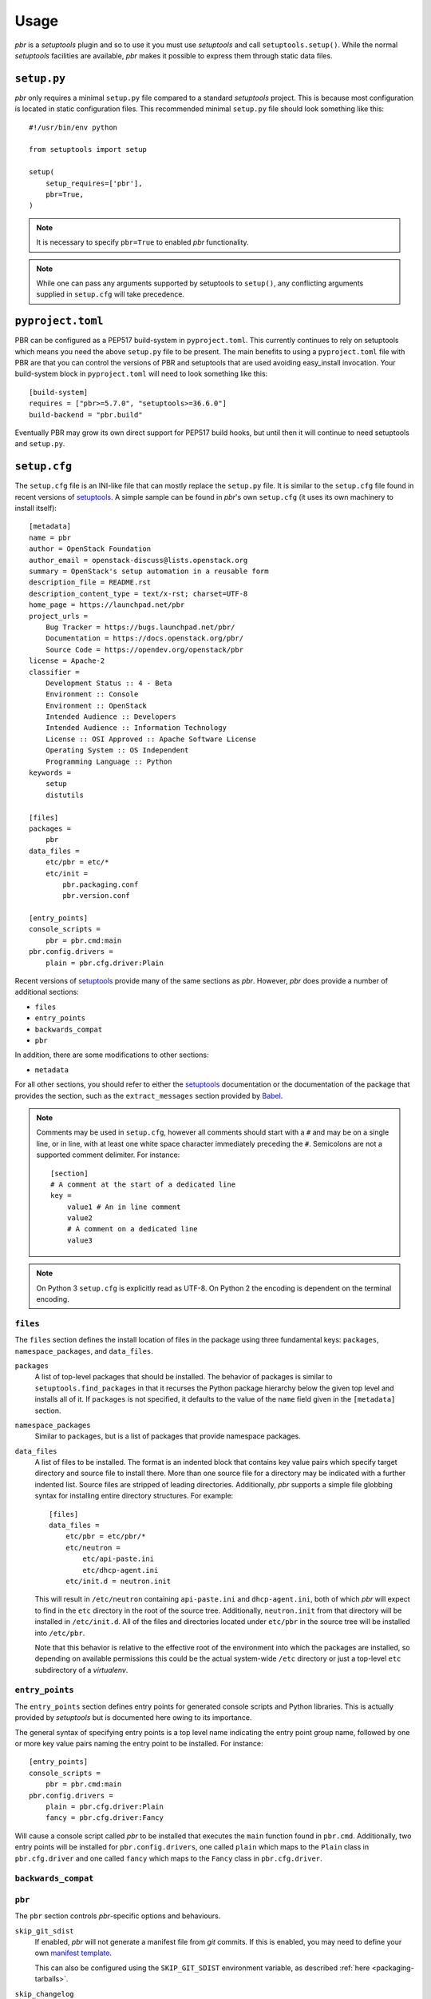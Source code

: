 =======
 Usage
=======

*pbr* is a *setuptools* plugin and so to use it you must use *setuptools* and
call ``setuptools.setup()``. While the normal *setuptools* facilities are
available, *pbr* makes it possible to express them through static data files.

.. _setup_py:

``setup.py``
------------

*pbr* only requires a minimal ``setup.py`` file compared to a standard
*setuptools* project. This is because most configuration is located in static
configuration files. This recommended minimal ``setup.py`` file should look
something like this::

    #!/usr/bin/env python

    from setuptools import setup

    setup(
        setup_requires=['pbr'],
        pbr=True,
    )

.. note::

   It is necessary to specify ``pbr=True`` to enabled *pbr* functionality.

.. note::

   While one can pass any arguments supported by setuptools to ``setup()``,
   any conflicting arguments supplied in ``setup.cfg`` will take precedence.

``pyproject.toml``
------------------

PBR can be configured as a PEP517 build-system in ``pyproject.toml``. This
currently continues to rely on setuptools which means you need the above
``setup.py`` file to be present. The main benefits to using a
``pyproject.toml`` file with PBR are that you can control the versions of
PBR and setuptools that are used avoiding easy_install invocation.
Your build-system block in ``pyproject.toml`` will need to look something
like this::

    [build-system]
    requires = ["pbr>=5.7.0", "setuptools>=36.6.0"]
    build-backend = "pbr.build"


Eventually PBR may grow its own direct support for PEP517 build hooks, but
until then it will continue to need setuptools and ``setup.py``.

.. _setup_cfg:

``setup.cfg``
-------------

The ``setup.cfg`` file is an INI-like file that can mostly replace the
``setup.py`` file. It is similar to the ``setup.cfg`` file found in recent
versions of `setuptools`__. A simple sample can be found in *pbr*'s own
``setup.cfg`` (it uses its own machinery to install itself):

::

    [metadata]
    name = pbr
    author = OpenStack Foundation
    author_email = openstack-discuss@lists.openstack.org
    summary = OpenStack's setup automation in a reusable form
    description_file = README.rst
    description_content_type = text/x-rst; charset=UTF-8
    home_page = https://launchpad.net/pbr
    project_urls =
        Bug Tracker = https://bugs.launchpad.net/pbr/
        Documentation = https://docs.openstack.org/pbr/
        Source Code = https://opendev.org/openstack/pbr
    license = Apache-2
    classifier =
        Development Status :: 4 - Beta
        Environment :: Console
        Environment :: OpenStack
        Intended Audience :: Developers
        Intended Audience :: Information Technology
        License :: OSI Approved :: Apache Software License
        Operating System :: OS Independent
        Programming Language :: Python
    keywords =
        setup
        distutils

    [files]
    packages =
        pbr
    data_files =
        etc/pbr = etc/*
        etc/init =
            pbr.packaging.conf
            pbr.version.conf

    [entry_points]
    console_scripts =
        pbr = pbr.cmd:main
    pbr.config.drivers =
        plain = pbr.cfg.driver:Plain

Recent versions of `setuptools`_ provide many of the same sections as *pbr*.
However, *pbr* does provide a number of additional sections:

- ``files``
- ``entry_points``
- ``backwards_compat``
- ``pbr``

In addition, there are some modifications to other sections:

- ``metadata``

For all other sections, you should refer to either the `setuptools`_
documentation or the documentation of the package that provides the section,
such as the ``extract_messages`` section provided by Babel__.

.. note::

   Comments may be used in ``setup.cfg``, however all comments should start
   with a ``#`` and may be on a single line, or in line, with at least one
   white space character immediately preceding the ``#``. Semicolons are not a
   supported comment delimiter. For instance::

       [section]
       # A comment at the start of a dedicated line
       key =
           value1 # An in line comment
           value2
           # A comment on a dedicated line
           value3

.. note::

   On Python 3 ``setup.cfg`` is explicitly read as UTF-8.  On Python 2 the
   encoding is dependent on the terminal encoding.

__ http://setuptools.readthedocs.io/en/latest/setuptools.html#configuring-setup-using-setup-cfg-files
__ http://babel.pocoo.org/en/latest/setup.html

``files``
~~~~~~~~~

The ``files`` section defines the install location of files in the package
using three fundamental keys: ``packages``, ``namespace_packages``, and
``data_files``.

``packages``
  A list of top-level packages that should be installed. The behavior of
  packages is similar to ``setuptools.find_packages`` in that it recurses the
  Python package hierarchy below the given top level and installs all of it. If
  ``packages`` is not specified, it defaults to the value of the ``name`` field
  given in the ``[metadata]`` section.

``namespace_packages``
  Similar to ``packages``, but is a list of packages that provide namespace
  packages.

``data_files``
  A list of files to be installed. The format is an indented block that
  contains key value pairs which specify target directory and source file to
  install there. More than one source file for a directory may be indicated
  with a further indented list. Source files are stripped of leading
  directories. Additionally, *pbr* supports a simple file globbing syntax for
  installing entire directory structures. For example::

      [files]
      data_files =
          etc/pbr = etc/pbr/*
          etc/neutron =
              etc/api-paste.ini
              etc/dhcp-agent.ini
          etc/init.d = neutron.init

  This will result in ``/etc/neutron`` containing ``api-paste.ini`` and
  ``dhcp-agent.ini``, both of which *pbr* will expect to find in the ``etc``
  directory in the root of the source tree. Additionally, ``neutron.init`` from
  that directory will be installed in ``/etc/init.d``. All of the files and
  directories located under ``etc/pbr`` in the source tree will be installed
  into ``/etc/pbr``.

  Note that this behavior is relative to the effective root of the environment
  into which the packages are installed, so depending on available permissions
  this could be the actual system-wide ``/etc`` directory or just a top-level
  ``etc`` subdirectory of a *virtualenv*.

``entry_points``
~~~~~~~~~~~~~~~~

The ``entry_points`` section defines entry points for generated console scripts
and Python libraries. This is actually provided by *setuptools* but is
documented here owing to its importance.

The general syntax of specifying entry points is a top level name indicating
the entry point group name, followed by one or more key value pairs naming
the entry point to be installed. For instance::

    [entry_points]
    console_scripts =
        pbr = pbr.cmd:main
    pbr.config.drivers =
        plain = pbr.cfg.driver:Plain
        fancy = pbr.cfg.driver:Fancy

Will cause a console script called *pbr* to be installed that executes the
``main`` function found in ``pbr.cmd``. Additionally, two entry points will be
installed for ``pbr.config.drivers``, one called ``plain`` which maps to the
``Plain`` class in ``pbr.cfg.driver`` and one called ``fancy`` which maps to
the ``Fancy`` class in ``pbr.cfg.driver``.

``backwards_compat``
~~~~~~~~~~~~~~~~~~~~~

.. todo:: Describe this section

.. _pbr-setup-cfg:

``pbr``
~~~~~~~

The ``pbr`` section controls *pbr*-specific options and behaviours.

``skip_git_sdist``
  If enabled, *pbr* will not generate a manifest file from *git* commits. If
  this is enabled, you may need to define your own `manifest template`__.

  This can also be configured using the ``SKIP_GIT_SDIST`` environment
  variable, as described :ref:`here <packaging-tarballs>`.

  __ https://packaging.python.org/tutorials/distributing-packages/#manifest-in

``skip_changelog``
  If enabled, *pbr* will not generated a ``ChangeLog`` file from *git* commits.

  This can also be configured using the ``SKIP_WRITE_GIT_CHANGELOG``
  environment variable, as described :ref:`here <packaging-authors-changelog>`

``skip_authors``
  If enabled, *pbr* will not generate an ``AUTHORS`` file from *git* commits.

  This can also be configured using the ``SKIP_GENERATE_AUTHORS`` environment
  variable, as described :ref:`here <packaging-authors-changelog>`

``skip_reno``
  If enabled, *pbr* will not generate a ``RELEASENOTES.txt`` file if `reno`_ is
  present and configured.

  This can also be configured using the ``SKIP_GENERATE_RENO`` environment
  variable, as described :ref:`here <packaging-releasenotes>`.

``autodoc_tree_index_modules``
  A boolean option controlling whether *pbr* should generate an index of
  modules using ``sphinx-apidoc``. By default, all files except ``setup.py``
  are included, but this can be overridden using the ``autodoc_tree_excludes``
  option.

  .. deprecated:: 4.2

      This feature has been replaced by the `sphinxcontrib-apidoc`_ extension.
      Refer to the :ref:`build_sphinx` overview for more information.

``autodoc_tree_excludes``
  A list of modules to exclude when building documentation using
  ``sphinx-apidoc``. Defaults to ``[setup.py]``. Refer to the
  `sphinx-apidoc man page`__ for more information.

  __ http://sphinx-doc.org/man/sphinx-apidoc.html

  .. deprecated:: 4.2

      This feature has been replaced by the `sphinxcontrib-apidoc`_ extension.
      Refer to the :ref:`build_sphinx` overview for more information.

``autodoc_index_modules``
  A boolean option controlling whether *pbr* should itself generates
  documentation for Python modules of the project. By default, all found Python
  modules are included; some of them can be excluded by listing them in
  ``autodoc_exclude_modules``.

  .. deprecated:: 4.2

      This feature has been replaced by the `sphinxcontrib-apidoc`_ extension.
      Refer to the :ref:`build_sphinx` overview for more information.

``autodoc_exclude_modules``
  A list of modules to exclude when building module documentation using *pbr*.
  *fnmatch* style pattern (e.g. ``myapp.tests.*``) can be used.

  .. deprecated:: 4.2

      This feature has been replaced by the `sphinxcontrib-apidoc`_ extension.
      Refer to the :ref:`build_sphinx` overview for more information.

``api_doc_dir``
  A subdirectory inside the ``build_sphinx.source_dir`` where auto-generated
  API documentation should be written, if ``autodoc_index_modules`` is set to
  True. Defaults to ``"api"``.

  .. deprecated:: 4.2

      This feature has been replaced by the `sphinxcontrib-apidoc`_ extension.
      Refer to the :ref:`build_sphinx` overview for more information.

.. note::

   When using ``autodoc_tree_excludes`` or ``autodoc_index_modules`` you may
   also need to set ``exclude_patterns`` in your Sphinx configuration file
   (generally found at ``doc/source/conf.py`` in most OpenStack projects)
   otherwise Sphinx may complain about documents that are not in a toctree.
   This is especially true if the ``[sphinx_build] warning-is-error`` option is
   set. See the `Sphinx build configuration file`__ documentation for more
   information on configuring Sphinx.

   __ http://sphinx-doc.org/config.html

.. versionchanged:: 4.2

   The ``autodoc_tree_index_modules``, ``autodoc_tree_excludes``,
   ``autodoc_index_modules``, ``autodoc_exclude_modules`` and ``api_doc_dir``
   settings are all deprecated.

.. versionchanged:: 2.0

   The ``pbr`` section used to take a ``warnerrors`` option that would enable
   the ``-W`` (Turn warnings into errors.) option when building Sphinx. This
   feature was broken in 1.10 and was removed in pbr 2.0 in favour of the
   ``[build_sphinx] warning-is-error`` provided in Sphinx 1.5+.

``metadata``
~~~~~~~~~~~~

.. todo:: Describe this section

.. _build_sphinx-setup-cfg:

``build_sphinx``
~~~~~~~~~~~~~~~~

.. versionchanged:: 3.0

   The ``build_sphinx`` plugin used to default to building both HTML and man
   page output. This is no longer the case, and you should explicitly set
   ``builders`` to ``html man`` if you wish to retain this behavior.

.. deprecated:: 4.2

   This feature has been superseded by the `sphinxcontrib-apidoc`_ (for
   generation of API documentation) and :ref:`pbr.sphinxext` (for configuration
   of versioning via package metadata) extensions. It has been removed in
   version 6.0.

Requirements
------------

Requirements files are used in place of the ``install_requires`` and
``extras_require`` attributes. Requirement files should be given one of the
below names. This order is also the order that the requirements are tried in:

* ``requirements.txt``
* ``tools/pip-requires``

Only the first file found is used to install the list of packages it contains.

.. versionchanged:: 5.0

   Previously you could specify requirements for a given major version of
   Python using requirements files with a ``-pyN`` suffix. This was deprecated
   in 4.0 and removed in 5.0 in favour of environment markers.

.. _extra-requirements:

Extra requirements
~~~~~~~~~~~~~~~~~~

Groups of optional dependencies, or `"extra" requirements`__, can be described
in your ``setup.cfg``, rather than needing to be added to ``setup.py``. An
example (which also demonstrates the use of environment markers) is shown
below.

__ https://www.python.org/dev/peps/pep-0426/#extras-optional-dependencies

Environment markers
~~~~~~~~~~~~~~~~~~~

Environment markers are `conditional dependencies`__ which can be added to the
requirements (or to a group of extra requirements) automatically, depending on
the environment the installer is running in. They can be added to requirements
in the requirements file, or to extras defined in ``setup.cfg``, but the format
is slightly different for each.

For ``requirements.txt``::

    argparse; python_version=='2.6'

This will result in the package depending on ``argparse`` only if it's being
installed into Python 2.6.

For extras specified in ``setup.cfg``, add an ``extras`` section. For instance,
to create two groups of extra requirements with additional constraints on the
environment, you can use::

    [extras]
    security =
        aleph
        bet:python_version=='3.2'
        gimel:python_version=='2.7'
    testing =
        quux:python_version=='2.7'

__ https://www.python.org/dev/peps/pep-0426/#environment-markers

Testing
-------

.. deprecated:: 4.0

As described in :doc:`/user/features`, *pbr* may override the ``test`` command
depending on the test runner used.

A typical usage would be in ``tox.ini`` such as::

  [tox]
  minversion = 2.0
  skipsdist = True
  envlist = py33,py34,py35,py26,py27,pypy,pep8,docs

  [testenv]
  usedevelop = True
  setenv =
    VIRTUAL_ENV={envdir}
    CLIENT_NAME=pbr
  deps = .
       -r{toxinidir}/test-requirements.txt
  commands =
    python setup.py test --testr-args='{posargs}'

The argument ``--coverage`` will set ``PYTHON`` to ``coverage run`` to produce
a coverage report.  ``--coverage-package-name`` can be used to modify or narrow
the packages traced.


Sphinx ``conf.py``
------------------

As described in :doc:`/user/features`, *pbr* provides a Sphinx extension to
automatically configure the version numbers for your documentation using *pbr*
metadata.

To enable this extension, you must add it to the list of extensions in
your ``conf.py`` file::

    extensions = [
        'pbr.sphinxext',
        # ... other extensions
    ]

You should also unset/remove the ``version`` and ``release`` attributes from
this file.

.. _setuptools: http://www.sphinx-doc.org/en/stable/setuptools.html
.. _sphinxcontrib-apidoc: https://pypi.org/project/sphinxcontrib-apidoc/
.. _reno: https://docs.openstack.org/reno/latest/
